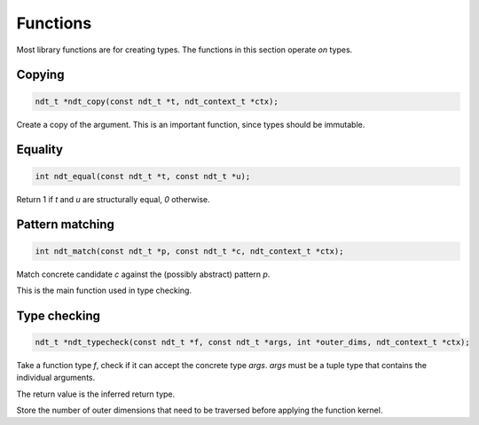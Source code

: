 .. meta::
   :robots: index,follow
   :description: libndtypes documentation

.. sectionauthor:: Stefan Krah <skrah at bytereef.org>


Functions
=========

Most library functions are for creating types. The functions in this section
operate *on* types.


Copying
-------

.. topic:: ndt_copy

.. code-block:: c

   ndt_t *ndt_copy(const ndt_t *t, ndt_context_t *ctx);

Create a copy of the argument. This is an important function, since types
should be immutable.


Equality
--------

.. topic:: ndt_equal

.. code-block:: c

   int ndt_equal(const ndt_t *t, const ndt_t *u);

Return 1 if *t* and *u* are structurally equal, *0* otherwise.


Pattern matching
----------------

.. topic:: ndt_match

.. code-block:: c

   int ndt_match(const ndt_t *p, const ndt_t *c, ndt_context_t *ctx);

Match concrete candidate *c* against the (possibly abstract) pattern *p*.

This is the main function used in type checking.



Type checking
-------------

.. topic:: ndt_typecheck

.. code-block:: c

   ndt_t *ndt_typecheck(const ndt_t *f, const ndt_t *args, int *outer_dims, ndt_context_t *ctx);

Take a function type *f*, check if it can accept the concrete type *args*.
*args* must be a tuple type that contains the individual arguments.

The return value is the inferred return type.

Store the number of outer dimensions that need to be traversed before applying
the function kernel.


